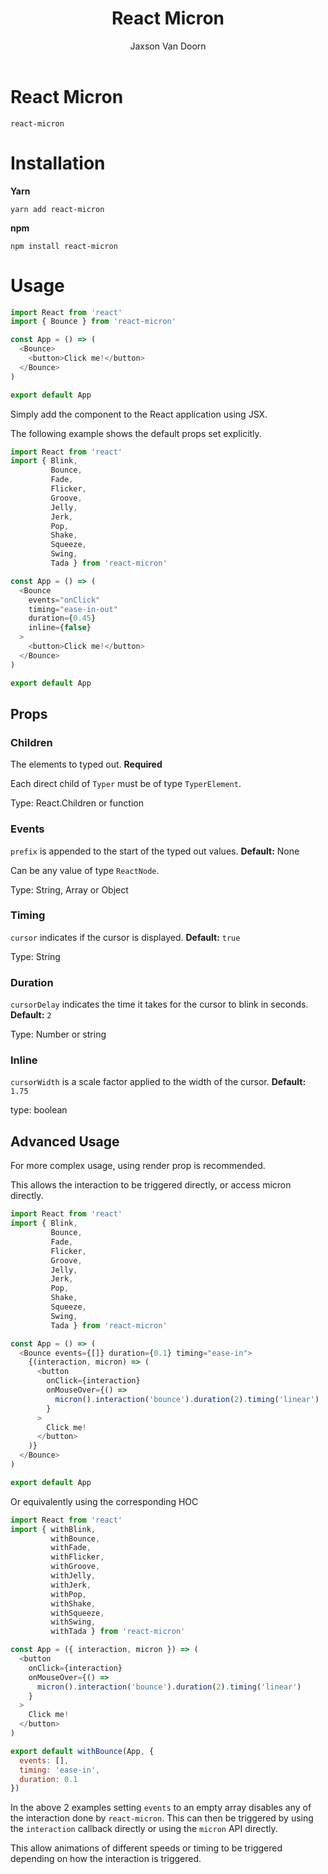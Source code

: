 
#+TITLE:    React Micron
#+AUTHOR:	Jaxson Van Doorn
#+EMAIL:	jaxson.vandoorn@gmail.com
#+OPTIONS:  num:nil toc:nil

* React Micron

[[https://github.com/woofers/react-yat/actions][https://github.com/woofers/react-micron/workflows/build/badge.svg]] [[https://www.npmjs.com/package/react-yat][https://david-dm.org/woofers/react-micron.svg]] [[https://www.npmjs.com/package/react-yat][https://badge.fury.io/js/react-micron.svg]] [[https://www.npmjs.com/package/react-yat][https://img.shields.io/npm/dt/react-micron.svg]] [[https://github.com/woofers/react-yat/blob/master/LICENSE][https://img.shields.io/npm/l/react-micron.svg]]

~react-micron~

* Installation

*Yarn*
#+BEGIN_SRC
yarn add react-micron
#+END_SRC

*npm*
#+BEGIN_SRC
npm install react-micron
#+END_SRC

* Usage

#+BEGIN_SRC js
import React from 'react'
import { Bounce } from 'react-micron'

const App = () => (
  <Bounce>
    <button>Click me!</button>
  </Bounce>
)

export default App
#+END_SRC

Simply add the component to the React application using JSX.

The following example shows the default props set explicitly.

#+BEGIN_SRC js
import React from 'react'
import { Blink,
         Bounce,
         Fade,
         Flicker,
         Groove,
         Jelly,
         Jerk,
         Pop,
         Shake,
         Squeeze,
         Swing,
         Tada } from 'react-micron'

const App = () => (
  <Bounce
    events="onClick"
    timing="ease-in-out"
    duration={0.45}
    inline={false}
  >
    <button>Click me!</button>
  </Bounce>
)

export default App
#+END_SRC

** Props
*** Children
The elements to typed out. *Required*

Each direct child of ~Typer~ must be of type ~TyperElement~.

Type: React.Children or function

*** Events

~prefix~ is appended to the start of the typed out values. *Default:* None

Can be any value of type ~ReactNode~.

Type: String, Array or Object

*** Timing

~cursor~ indicates if the cursor is displayed. *Default:* ~true~

Type: String
*** Duration

~cursorDelay~ indicates the time it takes for the cursor to blink in seconds. *Default:* ~2~

Type: Number or string

*** Inline

~cursorWidth~ is a scale factor applied to the width of the cursor. *Default:* ~1.75~

type: boolean

** Advanced Usage

For more complex usage, using render prop is recommended.

This allows the interaction to be triggered directly, or access micron directly.

#+BEGIN_SRC js
import React from 'react'
import { Blink,
         Bounce,
         Fade,
         Flicker,
         Groove,
         Jelly,
         Jerk,
         Pop,
         Shake,
         Squeeze,
         Swing,
         Tada } from 'react-micron'

const App = () => (
  <Bounce events={[]} duration={0.1} timing="ease-in">
    {(interaction, micron) => (
      <button
        onClick={interaction}
        onMouseOver={() =>
          micron().interaction('bounce').duration(2).timing('linear')
        }
      >
        Click me!
      </button>
    )}
  </Bounce>
)

export default App
#+END_SRC

Or equivalently using the corresponding HOC

#+BEGIN_SRC js
import React from 'react'
import { withBlink,
         withBounce,
         withFade,
         withFlicker,
         withGroove,
         withJelly,
         withJerk,
         withPop,
         withShake,
         withSqueeze,
         withSwing,
         withTada } from 'react-micron'

const App = ({ interaction, micron }) => (
  <button
    onClick={interaction}
    onMouseOver={() =>
      micron().interaction('bounce').duration(2).timing('linear')
    }
  >
    Click me!
  </button>
)

export default withBounce(App, {
  events: [],
  timing: 'ease-in',
  duration: 0.1
})
#+END_SRC

In the above 2 examples setting ~events~ to an empty array disables any of the interaction
done by ~react-micron~.  This can then be triggered by using the ~interaction~ callback directly or using the ~micron~ API directly.

This allow animations of different speeds or timing to be triggered depending on how the interaction is triggered.
